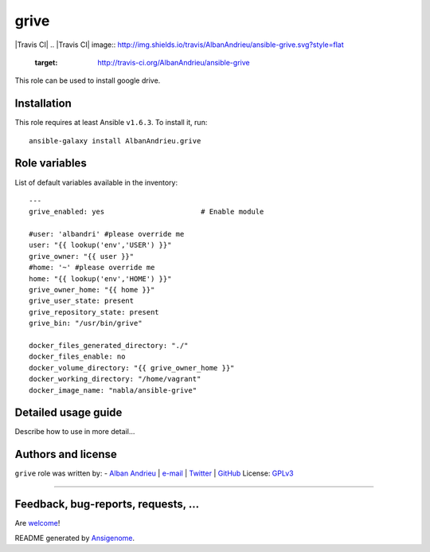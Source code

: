 grive
===== 

|Travis CI| |Tag| |Ansible Galaxy| |Platforms|
.. |Travis CI| image:: http://img.shields.io/travis/AlbanAndrieu/ansible-grive.svg?style=flat
   :target: http://travis-ci.org/AlbanAndrieu/ansible-grive
.. |Tag| image:: http://img.shields.io/github/tag/AlbanAndrieu/ansible-grive.svg?style=flat-square
   :target: #      
 
.. |Ansible Galaxy| image:: http://img.shields.io/badge/galaxy-AlbanAndrieu.grive-660198.svg?style=flat
   :target: https://galaxy.ansible.com/list#/roles/2078
.. |Platforms| image:: http://img.shields.io/badge/platforms-ubuntu-lightgrey.svg?style=flat
   :target: #


This role can be used to install google drive.

Installation
~~~~~~~~~~~~

This role requires at least Ansible ``v1.6.3``. To install it, run:

::

    ansible-galaxy install AlbanAndrieu.grive



Role variables
~~~~~~~~~~~~~~

List of default variables available in the inventory:

::

    ---
    grive_enabled: yes                       # Enable module
    
    #user: 'albandri' #please override me
    user: "{{ lookup('env','USER') }}"
    grive_owner: "{{ user }}"
    #home: '~' #please override me
    home: "{{ lookup('env','HOME') }}"
    grive_owner_home: "{{ home }}"
    grive_user_state: present
    grive_repository_state: present
    grive_bin: "/usr/bin/grive"
    
    docker_files_generated_directory: "./"
    docker_files_enable: no
    docker_volume_directory: "{{ grive_owner_home }}"
    docker_working_directory: "/home/vagrant"
    docker_image_name: "nabla/ansible-grive"


Detailed usage guide
~~~~~~~~~~~~~~~~~~~~

Describe how to use in more detail...


Authors and license
~~~~~~~~~~~~~~~~~~~

``grive`` role was written by:
- `Alban Andrieu <fr.linkedin.com/in/nabla/>`_ | `e-mail <mailto:alban.andrieu@free.fr>`_ | `Twitter <https://twitter.com/AlbanAndrieu>`_ | `GitHub <https://github.com/AlbanAndrieu>`_
License: `GPLv3 <https://tldrlegal.com/license/gnu-general-public-license-v3-%28gpl-3%29>`_

****

Feedback, bug-reports, requests, ...
~~~~~~~~~~~~~~~~~~~

Are `welcome <https://github.com/AlbanAndrieu/ansible-grive/issues>`_!

README generated by `Ansigenome <https://github.com/nickjj/ansigenome/>`_.
